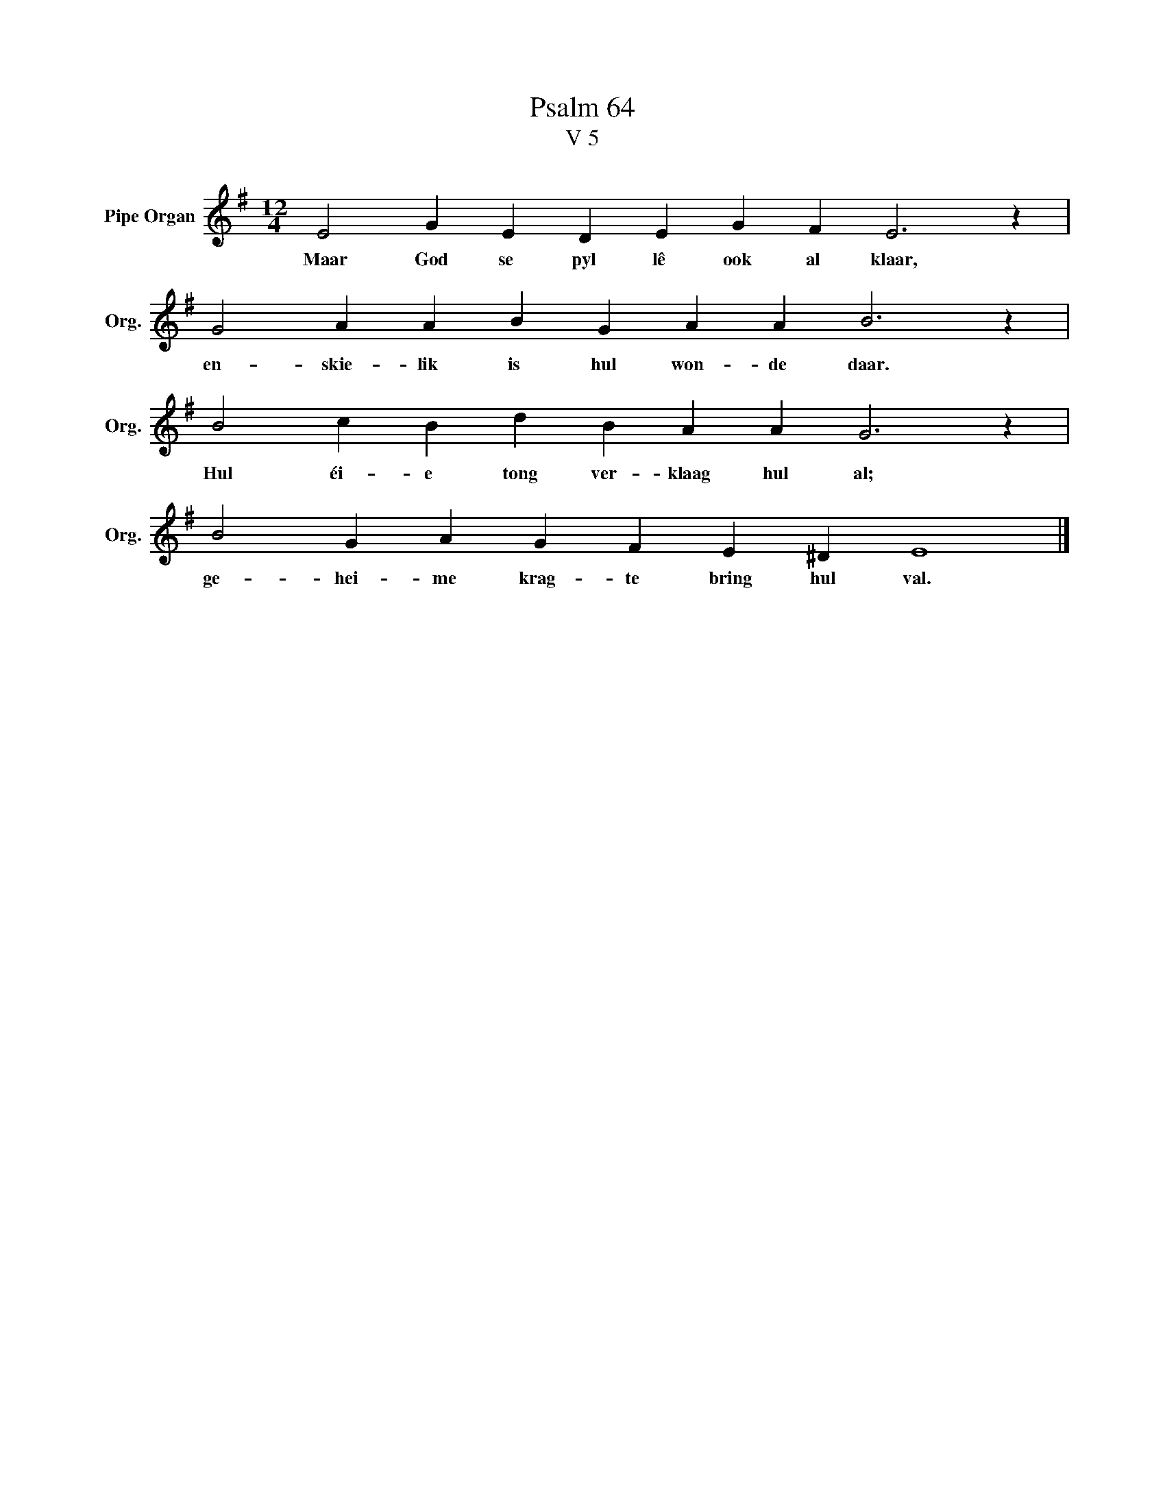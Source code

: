 X:1
T:Psalm 64
T:V 5
L:1/4
M:12/4
I:linebreak $
K:G
V:1 treble nm="Pipe Organ" snm="Org."
V:1
 E2 G E D E G F E3 z |$ G2 A A B G A A B3 z |$ B2 c B d B A A G3 z |$ B2 G A G F E ^D E4 |] %4
w: Maar God se pyl lê ook al klaar,|en- skie- lik is hul won- de daar.|Hul éi- e tong ver- klaag hul al;|ge- hei- me krag- te bring hul val.|

